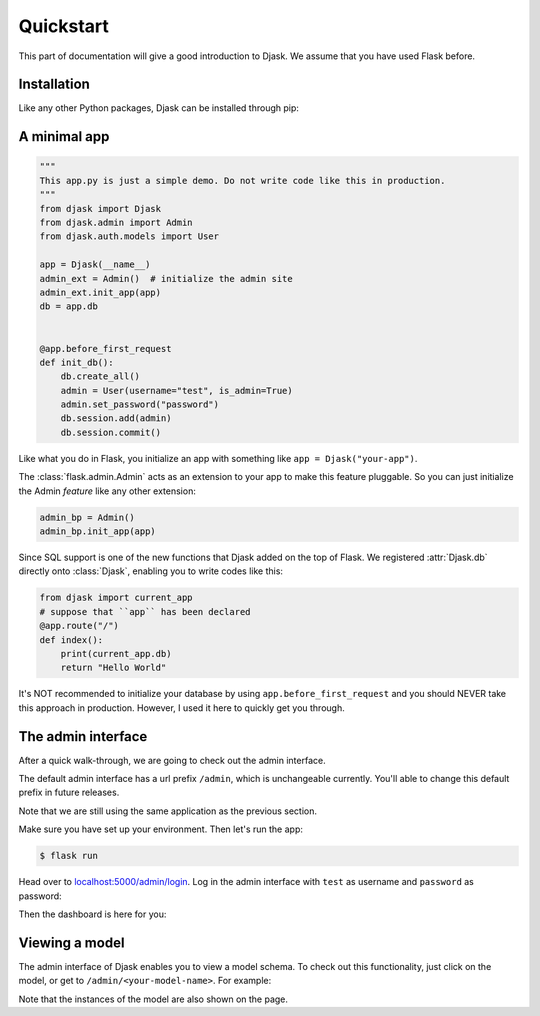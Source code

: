 Quickstart
----------

This part of documentation will give a good introduction to Djask.
We assume that you have used Flask before.

Installation
============

Like any other Python packages, Djask can be installed through pip:


.. tabs::

   .. group-tab:: Mac OS X | Linux

      .. code-block:: text

         $ pip3 install djask

   .. group-tab:: MS-Windows

      .. code-block:: text

         > pip install djask

A minimal app
=============

.. code-block:: python

    """
    This app.py is just a simple demo. Do not write code like this in production.
    """
    from djask import Djask
    from djask.admin import Admin
    from djask.auth.models import User

    app = Djask(__name__)
    admin_ext = Admin()  # initialize the admin site
    admin_ext.init_app(app)
    db = app.db


    @app.before_first_request
    def init_db():
        db.create_all()
        admin = User(username="test", is_admin=True)
        admin.set_password("password")
        db.session.add(admin)
        db.session.commit()

Like what you do in Flask, you initialize an app with something like ``app = Djask("your-app")``.

The :class:`flask.admin.Admin` acts as an extension to your app to make this feature pluggable.
So you can just initialize the Admin *feature* like any other extension:

.. code-block:: python

    admin_bp = Admin()
    admin_bp.init_app(app)

Since SQL support is one of the new functions that Djask added on the top of Flask.
We registered :attr:`Djask.db` directly onto :class:`Djask`, enabling you to write codes like this:

.. code-block:: python

    from djask import current_app
    # suppose that ``app`` has been declared
    @app.route("/")
    def index():
        print(current_app.db)
        return "Hello World"


It's NOT recommended to initialize your database by using ``app.before_first_request`` and you should NEVER take this approach in production.
However, I used it here to quickly get you through.


The admin interface
===================

After a quick walk-through, we are going to check out the admin interface.

The default admin interface has a url prefix ``/admin``, which is unchangeable currently.
You'll able to change this default prefix in future releases.

Note that we are still using the same application as the previous section.

Make sure you have set up your environment. Then let's run the app:

.. code-block:: text

   $ flask run

Head over to `localhost:5000/admin/login <localhost:5000/admin/login>`_.
Log in the admin interface with ``test`` as username and ``password`` as password:

.. image:: _static/admin_login.png
   :alt: Admin Login
   :align: center
   :width: 500px

Then the dashboard is here for you:

.. image:: _static/admin_dashboard.png
   :alt: Admin Dashboard
   :align: center
   :width: 500px


Viewing a model
===============

The admin interface of Djask enables you to view a model schema. To check out this functionality, just click on the model, or get to ``/admin/<your-model-name>``.
For example:

.. image:: _static/user_model_schema.png
   :alt: The user model
   :align: center

Note that the instances of the model are also shown on the page.


